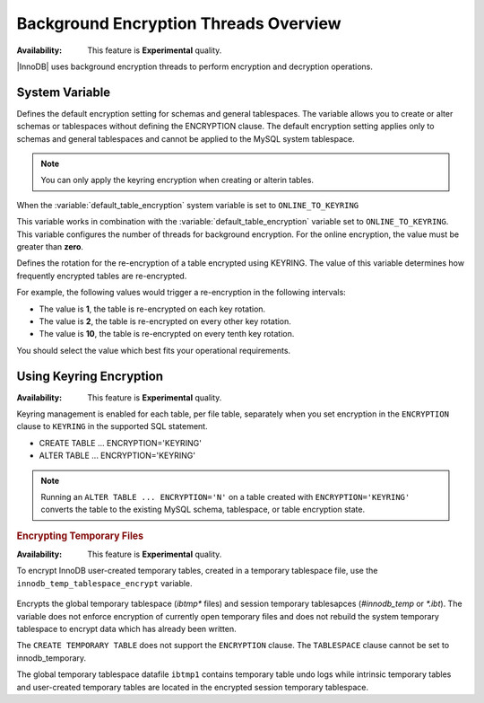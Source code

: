 .. _overview_encrypting-threads:

===============================================================================
Background Encryption Threads Overview
===============================================================================

:Availability: This feature is **Experimental** quality.

|InnoDB| uses background encryption threads to perform encryption and
decryption operations.

System Variable
---------------------

.. variable:: default_table_encryption

    :cli: ``default-table-encryption``
    :dyn: Yes
    :scope: Session
    :vartype: Text
    :default: OFF
    :available values: OFF, ON, KEYRING_ON,
    ONLINE_TO_KEYRING, ONLINE_FROM_KEYRING_TO_UNENCRYPTED

Defines the default encryption setting for schemas and general tablespaces. The
variable allows you to create or alter schemas or tablespaces without defining
the ENCRYPTION clause. The default encryption setting applies only to schemas
and general tablespaces and cannot be applied to the MySQL system
tablespace.

.. list-table::

    :widths: 15 30
    :header-rows: 1

    * - Value
      - Description
    * - OFF
      - By default, new tablespaces and schemas are not encrypted. To create
        encrypted tables add ``ENCRYPTION="Y"`` to ``CREATE TABLE`` or ``ALTER
        TABLE``.
    * - ON
      - New tablespaces and schemas are encrypted. To create unencrypted
        tablespaces and schemas
        add ``ENCRYPTION="N"`` to ``CREATE TABLE`` or ``ALTER TABLE``.
    * - KEYRING_ON
      - :Availablilty: This value is **Experimental** quality.

        New tables are created with the keyring as the default encryption. You
        may specify a numeric key identifier and use a specific
        `percona-innodb-` key from the keyring instead of the default key:

        .. code-block:: MySQL

            mysql> CREATE TABLE ... ENCRYPTION=`KEYRING`
            ENCRYPTION_KEY=ID=NEW_ID

        `NEW_ID` is an unsigned 32-bit integer that refers to the numerical
         part of the`percona-innodb-` key. When you assign a numerical
         identifier in the `ENCRYPTION_KEY_ID` clause, the server uses the
         latest version of the corresponding key. For example,
         `ENCRYPTION_KEY_ID=2` refers to the latest version of the
         `percona_innodb-2` key from the keyring.
    * - ONLINE_TO_KEYRING
      - :Availability: This value is **Experimental** quality.

        New tablespaces and schemas are created with ``ENCRYPTION="KEYRING"``
    * - ONLINE_FROM_KEYRING_TO_UNENCRYPTED
      - :Availability: This value is **Experimental** quality.

        A tablespace or schema are created with an implicit
        ``ENCRYPTION='N'`` assigned.

.. note::

    You can only apply the keyring encryption when creating or alterin tables.


When the :variable:`default_table_encryption` system
variable is set to ``ONLINE_TO_KEYRING``

.. variable:: innodb_encryption_threads

    :cli: ``--innodb-encryption-threads``
    :dyn: Yes
    :scope: Global
    :vartype: Numeric
    :default: 0

This variable works in combination with the
:variable:`default_table_encryption` variable set to ``ONLINE_TO_KEYRING``. This variable
configures the number of threads for background encryption. For the online
encryption, the value must be greater than **zero**.

.. variable:: innodb_online_encryption_rotate_key_age

    :cli: ``--innodb-online-encryption-rotate-key-age``
    :dyn: Yes
    :scope: Global
    :vartype: Numeric
    :default: 1

Defines the rotation for the re-encryption of a table encrypted using KEYRING.
The value of this variable determines how frequently encrypted tables
are re-encrypted.

For example, the following values would trigger a re-encryption in the
following intervals:

*  The value is **1**, the table is re-encrypted on each key rotation.
*  The value is **2**, the table is re-encrypted on every other key rotation.
*  The value is **10**, the table is re-encrypted on every tenth key rotation.

You should select the value which best fits your operational requirements.

Using Keyring Encryption
-------------------------------------------

:Availability: This feature is **Experimental** quality.

Keyring management is enabled for each table, per file table, separately when
you set encryption in the ``ENCRYPTION`` clause to ``KEYRING`` in the supported
SQL statement.

* CREATE TABLE ... ENCRYPTION='KEYRING'
* ALTER TABLE ... ENCRYPTION='KEYRING'

.. note::

    Running an ``ALTER TABLE ... ENCRYPTION='N'`` on a table created with
    ``ENCRYPTION='KEYRING'`` converts the table to the existing MySQL schema,
    tablespace, or table encryption state.

.. seealso::

    :ref:`enabling_encryption_threads`

.. rubric:: Encrypting Temporary Files

:Availability: This feature is **Experimental** quality.

To encrypt InnoDB user-created temporary tables, created in a temporary
tablespace file, use the ``innodb_temp_tablespace_encrypt`` variable.

    .. variable:: innodb_temp_tablespace_encrypt

        :cli: ``--innodb-temp-tablespace-encrypt``
        :dyn: Yes
        :scope: Global
        :vartype: Boolean
        :default: ``OFF``

Encrypts the global temporary tablespace (`ibtmp*` files) and session temporary
tablesapces (`#innodb_temp` or `*.ibt`). The variable does not enforce
encryption of currently open temporary files and does not rebuild the system
temporary tablespace to encrypt data which has already been written.

The ``CREATE TEMPORARY TABLE`` does not support the ``ENCRYPTION`` clause. The
``TABLESPACE`` clause cannot be set to innodb_temporary.

The global temporary tablespace  datafile ``ibtmp1`` contains temporary table
undo logs while intrinsic temporary tables and user-created temporary tables are
located in the encrypted session temporary tablespace.



